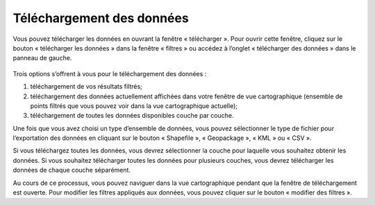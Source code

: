 .. _downloading:

==========================
Téléchargement des données
==========================

Vous pouvez télécharger les données en ouvrant la fenêtre « télécharger ». Pour ouvrir cette fenêtre, cliquez sur le bouton « télécharger les données » dans la fenêtre « filtres » ou accédez à l’onglet « télécharger des données » dans le panneau de gauche.

.. figure:: img/download_crop_highlight_crop_fr.png
    :align: center
    :width: 80%

Trois options s’offrent à vous pour le téléchargement des données :

1. téléchargement de vos résultats filtrés;
2. téléchargement des données actuellement affichées dans votre fenêtre de vue cartographique (ensemble de points filtrés que vous pouvez voir dans la vue cartographique actuelle);
3. téléchargement de toutes les données disponibles couche par couche.


Une fois que vous avez choisi un type d’ensemble de données, vous pouvez sélectionner le type de fichier pour l’exportation des données en cliquant sur le bouton « Shapefile », « Geopackage », « KML » ou « CSV ».

Si vous téléchargez toutes les données, vous devrez sélectionner la couche pour laquelle vous souhaitez obtenir les données. Si vous souhaitez télécharger toutes les données pour plusieurs couches, vous devrez télécharger les données de chaque couche séparément.

Au cours de ce processus, vous pouvez naviguer dans la vue cartographique pendant que la fenêtre de téléchargement est ouverte. Pour modifier les filtres appliqués aux données, vous pouvez cliquer sur le bouton « modifier des filtres ».

.. raw:: html

    <video controls width="600"><source src="../../_static/downloading_csv.mp4"></video>
